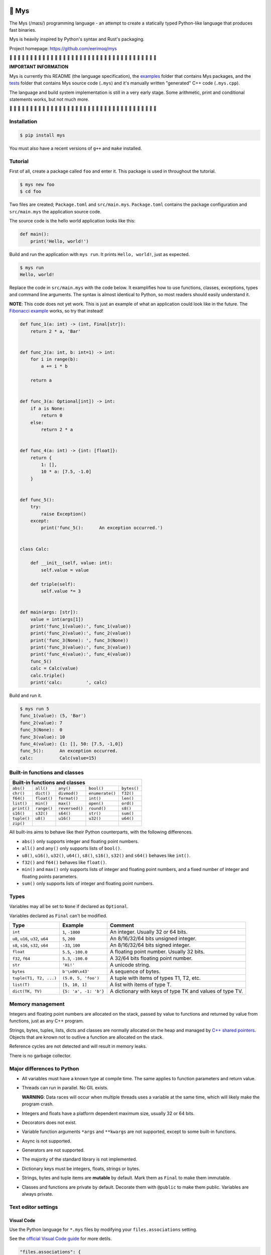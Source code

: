 |buildstatus|_
|coverage|_

🐁 Mys
======

The Mys (/maɪs/) programming language - an attempt to create a
statically typed Python-like language that produces fast binaries.

Mys is heavily inspired by Python's syntax and Rust's packaging.

Project homepage: https://github.com/eerimoq/mys

🚧 🚧 🚧 🚧 🚧 🚧 🚧 🚧 🚧 🚧 🚧 🚧 🚧 🚧 🚧 🚧 🚧 🚧 🚧 🚧 🚧 🚧 🚧
🚧 🚧 🚧 🚧 🚧 🚧 🚧 🚧 🚧 🚧 🚧 🚧 🚧

**IMPORTANT INFORMATION**

Mys is currently this README (the language specification), the
`examples`_ folder that contains Mys packages, and the `tests`_ folder
that contains Mys source code (``.mys``) and it's manually written
"generated" C++ code (``.mys.cpp``).

The language and build system implementation is still in a very early
stage. Some arithmetic, print and conditional statements works, but
not much more.

🚧 🚧 🚧 🚧 🚧 🚧 🚧 🚧 🚧 🚧 🚧 🚧 🚧 🚧 🚧 🚧 🚧 🚧 🚧 🚧 🚧 🚧 🚧
🚧 🚧 🚧 🚧 🚧 🚧 🚧 🚧 🚧 🚧 🚧 🚧 🚧

Installation
------------

.. code-block:: python

   $ pip install mys

You must also have a recent versions of ``g++`` and ``make``
installed.

Tutorial
--------

First of all, create a package called ``foo`` and enter it. This
package is used in throughout the tutorial.

.. code-block::

   $ mys new foo
   $ cd foo

Two files are created; ``Package.toml`` and
``src/main.mys``. ``Package.toml`` contains the package configuration
and ``src/main.mys`` the application source code.

The source code is the hello world application looks like this:

.. code-block:: python

   def main():
       print('Hello, world!')

Build and run the application with ``mys run``. It prints ``Hello,
world!``, just as expected.

.. code-block::

   $ mys run
   Hello, world!

Replace the code in ``src/main.mys`` with the code below. It
examplifies how to use functions, classes, exceptions, types and
command line arguments. The syntax is almost identical to Python, so
most readers should easily understand it.

**NOTE**: This code does not yet work. This is just an example of what
an application could look like in the future. The `Fibonacci example`_
works, so try that instead!

.. code-block:: python

   def func_1(a: int) -> (int, Final[str]):
       return 2 * a, 'Bar'


   def func_2(a: int, b: int=1) -> int:
       for i in range(b):
           a += i * b

       return a


   def func_3(a: Optional[int]) -> int:
       if a is None:
           return 0
       else:
           return 2 * a


   def func_4(a: int) -> {int: [float]}:
       return {
           1: [],
           10 * a: [7.5, -1.0]
       }


   def func_5():
       try:
           raise Exception()
       except:
           print('func_5():      An exception occurred.')


   class Calc:

       def __init__(self, value: int):
           self.value = value

       def triple(self):
           self.value *= 3


   def main(args: [str]):
       value = int(args[1])
       print('func_1(value):', func_1(value))
       print('func_2(value):', func_2(value))
       print('func_3(None): ', func_3(None))
       print('func_3(value):', func_3(value))
       print('func_4(value):', func_4(value))
       func_5()
       calc = Calc(value)
       calc.triple()
       print('calc:         ', calc)

Build and run it.

.. code-block::

   $ mys run 5
   func_1(value): (5, 'Bar')
   func_2(value): 7
   func_3(None):  0
   func_3(value): 10
   func_4(value): {1: [], 50: [7.5, -1,0]}
   func_5():      An exception occurred.
   calc:          Calc(value=15)

Built-in functions and classes
------------------------------

+--------------------------------------------------------------------------------+
| Built-in functions and classes                                                 |
+=============+=============+================+=================+=================+
| ``abs()``   | ``all()``   | ``any()``      | ``bool()``      | ``bytes()``     |
+-------------+-------------+----------------+-----------------+-----------------+
| ``chr()``   | ``dict()``  | ``divmod()``   | ``enumerate()`` | ``f32()``       |
+-------------+-------------+----------------+-----------------+-----------------+
| ``f64()``   | ``float()`` | ``format()``   | ``int()``       | ``len()``       |
+-------------+-------------+----------------+-----------------+-----------------+
| ``list()``  | ``min()``   | ``max()``      | ``open()``      | ``ord()``       |
+-------------+-------------+----------------+-----------------+-----------------+
| ``print()`` | ``range()`` | ``reversed()`` | ``round()``     | ``s8()``        |
+-------------+-------------+----------------+-----------------+-----------------+
| ``s16()``   | ``s32()``   | ``s64()``      | ``str()``       | ``sum()``       |
+-------------+-------------+----------------+-----------------+-----------------+
| ``tuple()`` | ``u8()``    | ``u16()``      | ``u32()``       | ``u64()``       |
+-------------+-------------+----------------+-----------------+-----------------+
| ``zip()``   |             |                |                 |                 |
+-------------+-------------+----------------+-----------------+-----------------+

All built-ins aims to behave like their Python counterparts, with the
following differences.

- ``abs()`` only supports integer and floating point numbers.

- ``all()`` and ``any()`` only supports lists of ``bool()``.

- ``u8()``, ``u16()``, ``u32()``, ``u64()``, ``s8()``, ``s16()``,
  ``s32()`` and ``s64()`` behaves like ``int()``.

- ``f32()`` and ``f64()`` behaves like ``float()``.

- ``min()`` and ``max()`` only supports lists of integer and floating
  point numbers, and a fixed number of integer and floating points
  parameters.

- ``sum()`` only supports lists of integer and floating point numbers.

Types
-----

Variables may all be set to ``None`` if declared as ``Optional``.

Variables declared as ``Final`` can't be modified.

+-----------------------------------+-----------------------+----------------------------------------------------------+
| Type                              | Example               | Comment                                                  |
+===================================+=======================+==========================================================+
| ``int``                           | ``1``, ``-1000``      | An integer. Usually 32 or 64 bits.                       |
+-----------------------------------+-----------------------+----------------------------------------------------------+
| ``u8``, ``u16``, ``u32``, ``u64`` | ``5``, ``200``        | An 8/16/32/64 bits unsigned integer.                     |
+-----------------------------------+-----------------------+----------------------------------------------------------+
| ``s8``, ``s16``, ``s32``, ``s64`` | ``-33``, ``100``      | An 8/16/32/64 bits signed integer.                       |
+-----------------------------------+-----------------------+----------------------------------------------------------+
| ``float``                         | ``5.5``, ``-100.0``   | A floating point number. Usually 32 bits.                |
+-----------------------------------+-----------------------+----------------------------------------------------------+
| ``f32``, ``f64``                  | ``5.3``, ``-100.0``   | A 32/64 bits floating point number.                      |
+-----------------------------------+-----------------------+----------------------------------------------------------+
| ``str``                           | ``'Hi!'``             | A unicode string.                                        |
+-----------------------------------+-----------------------+----------------------------------------------------------+
| ``bytes``                         | ``b'\x00\x43'``       | A sequence of bytes.                                     |
+-----------------------------------+-----------------------+----------------------------------------------------------+
| ``tuple(T1, T2, ...)``            | ``(5.0, 5, 'foo')``   | A tuple with items of types T1, T2, etc.                 |
+-----------------------------------+-----------------------+----------------------------------------------------------+
| ``list(T)``                       | ``[5, 10, 1]``        | A list with items of type T.                             |
+-----------------------------------+-----------------------+----------------------------------------------------------+
| ``dict(TK, TV)``                  | ``{5: 'a', -1: 'b'}`` | A dictionary with keys of type TK and values of type TV. |
+-----------------------------------+-----------------------+----------------------------------------------------------+

Memory management
-----------------

Integers and floating point numbers are allocated on the stack, passed
by value to functions and returned by value from functions, just as
any C++ program.

Strings, bytes, tuples, lists, dicts and classes are normally
allocated on the heap and managed by `C++ shared pointers`_. Objects
that are known not to outlive a function are allocated on the stack.

Reference cycles are not detected and will result in memory leaks.

There is no garbage collector.

Major differences to Python
---------------------------

- All variables must have a known type at compile time. The same
  applies to function parameters and return value.

- Threads can run in parallel. No GIL exists.

  **WARNING**: Data races will occur when multiple threads uses a
  variable at the same time, which will likely make the program crash.

- Integers and floats have a platform dependent maximum size, usually
  32 or 64 bits.

- Decorators does not exist.

- Variable function arguments ``*args`` and ``**kwargs`` are not
  supported, except to some built-in functions.

- Async is not supported.

- Generators are not supported.

- The majority of the standard library is not implemented.

- Dictionary keys must be integers, floats, strings or bytes.

- Strings, bytes and tuple items are **mutable** by default. Mark them
  as ``Final`` to make them immutable.

- Classes and functions are private by default. Decorate them with
  ``@public`` to make them public. Variables are always private.

Text editor settings
--------------------

Visual Code
^^^^^^^^^^^

Use the Python language for ``*.mys`` files by modifying your
``files.associations`` setting.

See the `official Visual Code guide`_ for more detils.

.. code-block:: json

   "files.associations": {
       "*.mys": "python"
   }

Emacs
^^^^^

Use the Python mode for ``*.mys`` files by adding the following to
your ``.emacs`` configuration file.

.. code-block:: emacs

   (add-to-list 'auto-mode-alist '("\\.mys\\'" . python-mode))

Performance
-----------

ToDo: Create a benchmark and present its outcome in this section.

Build time
^^^^^^^^^^

Mys should be slower.

Startup time
^^^^^^^^^^^^

Mys should be faster.

Runtime
^^^^^^^

Mys should be faster.

Memory usage
^^^^^^^^^^^^

Mys should use less memory.

Build process
-------------

``mys run`` and ``mys build`` does the following:

#. Uses Python's parser to transform the source code to an Abstract
   Syntax Tree (AST).

#. Generates C++ code from the AST.

#. Compiles the C++ code with ``g++``.

#. Statically links the program with ``g++``.

.. |buildstatus| image:: https://travis-ci.com/eerimoq/mys.svg?branch=master
.. _buildstatus: https://travis-ci.com/eerimoq/mys

.. |coverage| image:: https://coveralls.io/repos/github/eerimoq/mys/badge.svg?branch=master
.. _coverage: https://coveralls.io/github/eerimoq/mys

.. _official Visual Code guide: https://code.visualstudio.com/docs/languages/overview#_adding-a-file-extension-to-a-language

.. _C++ shared pointers: https://en.cppreference.com/w/cpp/memory/shared_ptr

.. _examples: https://github.com/eerimoq/mys/tree/master/examples

.. _tests: https://github.com/eerimoq/mys/tree/master/tests/files

.. _Fibonacci example: https://github.com/eerimoq/mys/blob/master/examples/fibonacci/src/main.mys
